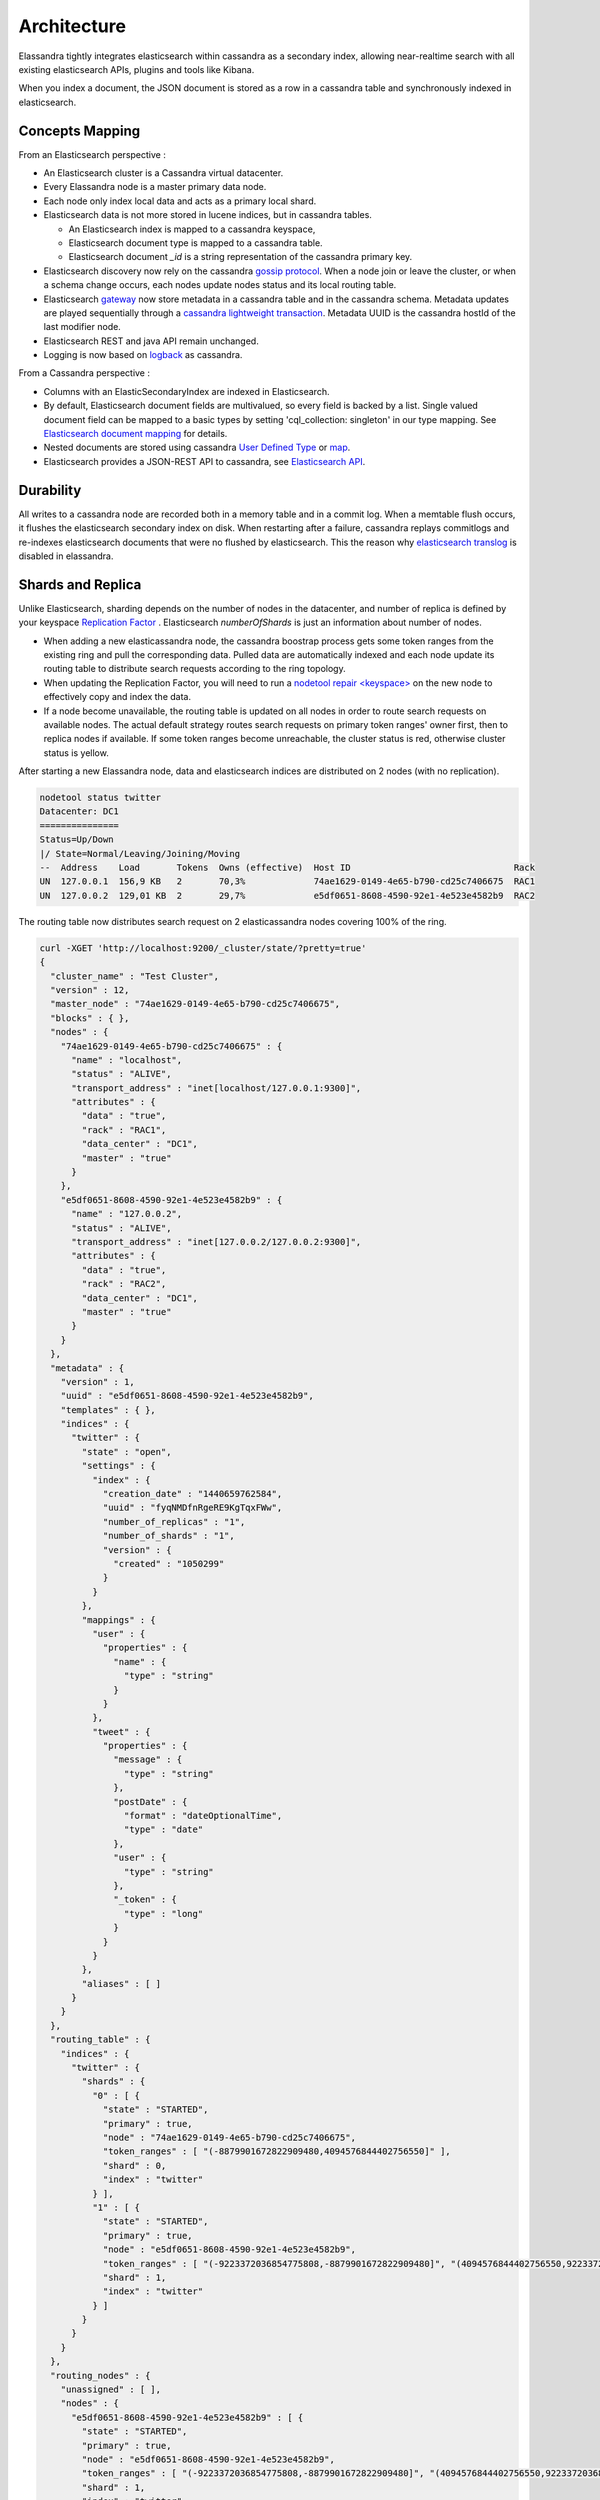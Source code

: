 Architecture
============

Elassandra tightly integrates elasticsearch within cassandra as a secondary index, allowing near-realtime search with all existing elasticsearch APIs, plugins and tools like Kibana.

When you index a document, the JSON document is stored as a row in a cassandra table and synchronously indexed in elasticsearch.

.. image:: images/elassandra1.jpg

Concepts Mapping
----------------

.. cssclass:: table-bordered

    +------------------------+--------------------+-------------------------------------------------------------------------+
    | Elasticsearch          | Cassandra          | Description                                                             |
    +========================+====================+=========================================================================+
    | Cluster                | Virtual Datacenter | All nodes of a datacenter forms an Elasticsearch cluster                |
    +------------------------+--------------------+-------------------------------------------------------------------------+
    | Shard                  | Node               | Each cassandra node is an elasticsearch shard for each indexed keyspace |
    +------------------------+--------------------+-------------------------------------------------------------------------+
    | Index                  | Keyspace           | An elasticsearch index is backed by a keyspace                          |
    +------------------------+--------------------+-------------------------------------------------------------------------+
    | Type                   | Table              | Each elasticsearch document type is backed by a cassandra table         |
    +------------------------+--------------------+-------------------------------------------------------------------------+
    | Document               | Row                | An elasticsearch document is backed by a cassandra row                  |
    +------------------------+--------------------+-------------------------------------------------------------------------+
    | Field                  | Cell               | Each indexed field is backed by a cassandra cell (row x column)         |
    +------------------------+--------------------+-------------------------------------------------------------------------+
    | Object or nested field | User Defined Type  | Automatically create User Defined Type to store elasticsearch object    |
    +------------------------+--------------------+-------------------------------------------------------------------------+

From an Elasticsearch perspective :

* An Elasticsearch cluster is a Cassandra virtual datacenter.
* Every Elassandra node is a master primary data node.
* Each node only index local data and acts as a primary local shard.
* Elasticsearch data is not more stored in lucene indices, but in cassandra tables.

  * An Elasticsearch index is mapped to a cassandra keyspace,
  * Elasticsearch document type is mapped to a cassandra table.
  * Elasticsearch document *_id* is a string representation of the cassandra primary key.

* Elasticsearch discovery now rely on the cassandra `gossip protocol <https://wiki.apache.org/cassandra/ArchitectureGossip>`_. When a node join or leave the cluster, or when a schema change occurs, each nodes update nodes status and its local routing table.
* Elasticsearch `gateway <https://www.elastic.co/guide/en/elasticsearch/reference/current/modules-gateway.html>`_ now store metadata in a cassandra table and in the cassandra schema. Metadata updates are played sequentially through a `cassandra lightweight transaction <http://docs.datastax.com/en/cql/3.1/cql/cql_using/use_ltweight_transaction_t.html>`_. Metadata UUID is the cassandra hostId of the last modifier node.
* Elasticsearch REST and java API remain unchanged.
* Logging is now based on `logback <http://logback.qos.ch/>`_ as cassandra.

From a Cassandra perspective :

* Columns with an ElasticSecondaryIndex are indexed in Elasticsearch.
* By default, Elasticsearch document fields are multivalued, so every field is backed by a list. Single valued document field can be mapped to a basic types by setting 'cql_collection: singleton' in our type mapping. See `Elasticsearch document mapping <Elasticsearch-document-mapping>`_ for details.
* Nested documents are stored using cassandra `User Defined Type <http://docs.datastax.com/en/cql/3.1/cql/cql_using/cqlUseUDT.html>`_ or `map <http://docs.datastax.com/en/cql/3.0/cql/cql_using/use_map_t.html>`_.
* Elasticsearch provides a JSON-REST API to cassandra, see `Elasticsearch API <https://www.elastic.co/guide/en/elasticsearch/reference/1.5/index.html>`_.

Durability
----------

All writes to a cassandra node are recorded both in a memory table and in a commit log. When a memtable flush occurs, it flushes the elasticsearch secondary index on disk.
When restarting after a failure, cassandra replays commitlogs and re-indexes elasticsearch documents that were no flushed by elasticsearch.
This the reason why `elasticsearch translog <https://www.elastic.co/guide/en/elasticsearch/reference/current/index-modules-translog.html#index-modules-translog>`_ is disabled in elassandra.

Shards and Replica
------------------

Unlike Elasticsearch, sharding depends on the number of nodes in the datacenter, and number of replica is defined by your keyspace `Replication Factor <http://docs.datastax.com/en/cassandra/2.0/cassandra/architecture/architectureDataDistributeReplication_c.html>`_ . Elasticsearch *numberOfShards* is just an information about number of nodes.

* When adding a new elasticassandra node, the cassandra boostrap process gets some token ranges from the existing ring and pull the corresponding data. Pulled data are automatically indexed and each node update its routing table to distribute search requests according to the ring topology.
* When updating the Replication Factor, you will need to run a `nodetool repair <keyspace> <http://docs.datastax.com/en/cql/3.0/cql/cql_using/update_ks_rf_t.html>`_ on the new node to effectively copy and index the data.
* If a node become unavailable, the routing table is updated on all nodes in order to route search requests on available nodes. The actual default strategy routes search requests on primary token ranges' owner first, then to replica nodes if available. If some token ranges become unreachable, the cluster status is red, otherwise cluster status is yellow.

After starting a new Elassandra node, data and elasticsearch indices are distributed on 2 nodes (with no replication).

.. code::

    nodetool status twitter
    Datacenter: DC1
    ===============
    Status=Up/Down
    |/ State=Normal/Leaving/Joining/Moving
    --  Address    Load       Tokens  Owns (effective)  Host ID                               Rack
    UN  127.0.0.1  156,9 KB   2       70,3%             74ae1629-0149-4e65-b790-cd25c7406675  RAC1
    UN  127.0.0.2  129,01 KB  2       29,7%             e5df0651-8608-4590-92e1-4e523e4582b9  RAC2

The routing table now distributes search request on 2 elasticassandra nodes covering 100% of the ring.

.. code::

    curl -XGET 'http://localhost:9200/_cluster/state/?pretty=true'
    {
      "cluster_name" : "Test Cluster",
      "version" : 12,
      "master_node" : "74ae1629-0149-4e65-b790-cd25c7406675",
      "blocks" : { },
      "nodes" : {
        "74ae1629-0149-4e65-b790-cd25c7406675" : {
          "name" : "localhost",
          "status" : "ALIVE",
          "transport_address" : "inet[localhost/127.0.0.1:9300]",
          "attributes" : {
            "data" : "true",
            "rack" : "RAC1",
            "data_center" : "DC1",
            "master" : "true"
          }
        },
        "e5df0651-8608-4590-92e1-4e523e4582b9" : {
          "name" : "127.0.0.2",
          "status" : "ALIVE",
          "transport_address" : "inet[127.0.0.2/127.0.0.2:9300]",
          "attributes" : {
            "data" : "true",
            "rack" : "RAC2",
            "data_center" : "DC1",
            "master" : "true"
          }
        }
      },
      "metadata" : {
        "version" : 1,
        "uuid" : "e5df0651-8608-4590-92e1-4e523e4582b9",
        "templates" : { },
        "indices" : {
          "twitter" : {
            "state" : "open",
            "settings" : {
              "index" : {
                "creation_date" : "1440659762584",
                "uuid" : "fyqNMDfnRgeRE9KgTqxFWw",
                "number_of_replicas" : "1",
                "number_of_shards" : "1",
                "version" : {
                  "created" : "1050299"
                }
              }
            },
            "mappings" : {
              "user" : {
                "properties" : {
                  "name" : {
                    "type" : "string"
                  }
                }
              },
              "tweet" : {
                "properties" : {
                  "message" : {
                    "type" : "string"
                  },
                  "postDate" : {
                    "format" : "dateOptionalTime",
                    "type" : "date"
                  },
                  "user" : {
                    "type" : "string"
                  },
                  "_token" : {
                    "type" : "long"
                  }
                }
              }
            },
            "aliases" : [ ]
          }
        }
      },
      "routing_table" : {
        "indices" : {
          "twitter" : {
            "shards" : {
              "0" : [ {
                "state" : "STARTED",
                "primary" : true,
                "node" : "74ae1629-0149-4e65-b790-cd25c7406675",
                "token_ranges" : [ "(-8879901672822909480,4094576844402756550]" ],
                "shard" : 0,
                "index" : "twitter"
              } ],
              "1" : [ {
                "state" : "STARTED",
                "primary" : true,
                "node" : "e5df0651-8608-4590-92e1-4e523e4582b9",
                "token_ranges" : [ "(-9223372036854775808,-8879901672822909480]", "(4094576844402756550,9223372036854775807]" ],
                "shard" : 1,
                "index" : "twitter"
              } ]
            }
          }
        }
      },
      "routing_nodes" : {
        "unassigned" : [ ],
        "nodes" : {
          "e5df0651-8608-4590-92e1-4e523e4582b9" : [ {
            "state" : "STARTED",
            "primary" : true,
            "node" : "e5df0651-8608-4590-92e1-4e523e4582b9",
            "token_ranges" : [ "(-9223372036854775808,-8879901672822909480]", "(4094576844402756550,9223372036854775807]" ],
            "shard" : 1,
            "index" : "twitter"
          } ],
          "74ae1629-0149-4e65-b790-cd25c7406675" : [ {
            "state" : "STARTED",
            "primary" : true,
            "node" : "74ae1629-0149-4e65-b790-cd25c7406675",
            "token_ranges" : [ "(-8879901672822909480,4094576844402756550]" ],
            "shard" : 0,
            "index" : "twitter"
          } ]
        }
      },
      "allocations" : [ ]
    }

Internally, each node broadcasts its local shard status in the gossip application state X1 ( "twitter":STARTED ) and its current metadata UUID/version in application state X2.

.. code::

    nodetool gossipinfo
    127.0.0.2/127.0.0.2
      generation:1440659838
      heartbeat:396197
      DC:DC1
      NET_VERSION:8
      SEVERITY:-1.3877787807814457E-17
      X1:{"twitter":3}
      X2:e5df0651-8608-4590-92e1-4e523e4582b9/1
      RELEASE_VERSION:2.1.8
      RACK:RAC2
      STATUS:NORMAL,-8879901672822909480
      SCHEMA:ce6febf4-571d-30d2-afeb-b8db9d578fd1
      INTERNAL_IP:127.0.0.2
      RPC_ADDRESS:127.0.0.2
      LOAD:131314.0
      HOST_ID:e5df0651-8608-4590-92e1-4e523e4582b9
    localhost/127.0.0.1
      generation:1440659739
      heartbeat:396550
      DC:DC1
      NET_VERSION:8
      SEVERITY:2.220446049250313E-16
      X1:{"twitter":3}
      X2:e5df0651-8608-4590-92e1-4e523e4582b9/1
      RELEASE_VERSION:2.1.8
      RACK:RAC1
      STATUS:NORMAL,-4318747828927358946
      SCHEMA:ce6febf4-571d-30d2-afeb-b8db9d578fd1
      RPC_ADDRESS:127.0.0.1
      INTERNAL_IP:127.0.0.1
      LOAD:154824.0
      HOST_ID:74ae1629-0149-4e65-b790-cd25c7406675

Write path
----------

Write operations (Elasticsearch index, update, delete and bulk operations) are converted to CQL write requests managed by the coordinator node.
The elasticsearch document *_id* is converted to the underlying primary key, and the corresponding row is stored on many nodes according to the Cassandra replication factor.
Then, on each node hosting this row, an Elasticsearch document is indexed through a Cassandra custom secondary index. Every document includes a _token fields used used when searching.

.. image:: images/write-path.png

At index time, every nodes directly generates lucene fields without any JSON parsing overhead, and Lucene files does not contains any version number, because version-based concurrency management becomes meaningless in a multi-master database like Cassandra.

Search path
-----------

Search request is done in two phases. In the query phase, the coordinator node add a token_ranges filter to the query and broadcasts a search request to all nodes. This token_ranges filter covers all the Cassandra ring and avoid duplicate results.
Then, in the fetch phases, the coordinator fetches the required fields by issuing a CQL request in the underlying Cassandra table, and builds the final JSON response.

.. image:: images/search-path.png

Adding a token_ranges filter to the original Elasticsearch query introduce an overhead in the query phase, and the more you have vnodes, the more this overhead increase with many OR clauses. To mitigates this overhead,
Elassandra provides a random search strategy requesting the minimum of nodes to cover the whole Cassandra ring. For example, if you have a datacenter with four nodes and a replication factor of two, it will request only two nodes
with simplified token_ranges filters (adjacent token ranges are automatically merged).

Additionnaly, as these token_ranges filters only change when the datacenter topology change (for example when a node is down or when adding a new node), Elassandra introduces a token_range bitset cache for each lucene segment.
With this cache, out of range documents are seen as deleted documents at the lucene segment layer for subsequent queries using the same token_range filter.
This drastically improves search performances.

Finally, the CQL fetch overhead can be mitigated by using keys and rows Cassandra caching, eventually using the off-heap caching features of Cassandra.


